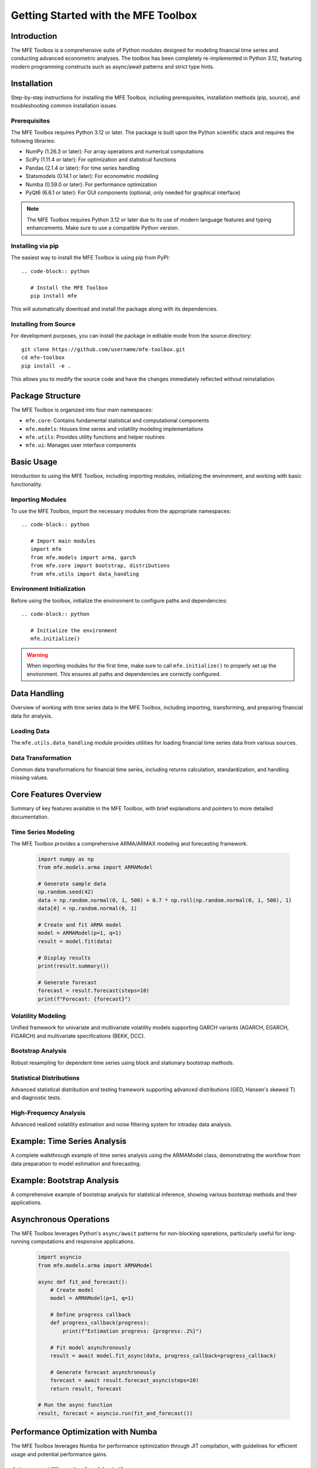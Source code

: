 .. _getting_started:

Getting Started with the MFE Toolbox
=====================================

Introduction
------------

The MFE Toolbox is a comprehensive suite of Python modules designed for modeling financial time series and conducting advanced econometric analyses. The toolbox has been completely re-implemented in Python 3.12, featuring modern programming constructs such as async/await patterns and strict type hints.

Installation
------------

Step-by-step instructions for installing the MFE Toolbox, including prerequisites, installation methods (pip, source), and troubleshooting common installation issues.

Prerequisites
^^^^^^^^^^^^^

The MFE Toolbox requires Python 3.12 or later. The package is built upon the Python scientific stack and requires the following libraries:

* NumPy (1.26.3 or later): For array operations and numerical computations
* SciPy (1.11.4 or later): For optimization and statistical functions
* Pandas (2.1.4 or later): For time series handling
* Statsmodels (0.14.1 or later): For econometric modeling
* Numba (0.59.0 or later): For performance optimization
* PyQt6 (6.6.1 or later): For GUI components (optional, only needed for graphical interface)

.. note::
   The MFE Toolbox requires Python 3.12 or later due to its use of modern language features and typing enhancements. Make sure to use a compatible Python version.

Installing via pip
^^^^^^^^^^^^^^^^^^

The easiest way to install the MFE Toolbox is using pip from PyPI::

    .. code-block:: python

       # Install the MFE Toolbox
       pip install mfe

This will automatically download and install the package along with its dependencies.

Installing from Source
^^^^^^^^^^^^^^^^^^^^^^

For development purposes, you can install the package in editable mode from the source directory::

    git clone https://github.com/username/mfe-toolbox.git
    cd mfe-toolbox
    pip install -e .

This allows you to modify the source code and have the changes immediately reflected without reinstallation.

Package Structure
-----------------

The MFE Toolbox is organized into four main namespaces:

*   ``mfe.core``: Contains fundamental statistical and computational components
*   ``mfe.models``: Houses time series and volatility modeling implementations
*   ``mfe.utils``: Provides utility functions and helper routines
*   ``mfe.ui``: Manages user interface components

Basic Usage
-----------

Introduction to using the MFE Toolbox, including importing modules, initializing the environment, and working with basic functionality.

Importing Modules
^^^^^^^^^^^^^^^^^

To use the MFE Toolbox, import the necessary modules from the appropriate namespaces::

    .. code-block:: python

       # Import main modules
       import mfe
       from mfe.models import arma, garch
       from mfe.core import bootstrap, distributions
       from mfe.utils import data_handling

Environment Initialization
^^^^^^^^^^^^^^^^^^^^^^^^^^

Before using the toolbox, initialize the environment to configure paths and dependencies::

    .. code-block:: python

       # Initialize the environment
       mfe.initialize()

.. warning::
   When importing modules for the first time, make sure to call ``mfe.initialize()`` to properly set up the environment. This ensures all paths and dependencies are correctly configured.

Data Handling
-------------

Overview of working with time series data in the MFE Toolbox, including importing, transforming, and preparing financial data for analysis.

Loading Data
^^^^^^^^^^^^

The ``mfe.utils.data_handling`` module provides utilities for loading financial time series data from various sources.

Data Transformation
^^^^^^^^^^^^^^^^^^^

Common data transformations for financial time series, including returns calculation, standardization, and handling missing values.

Core Features Overview
----------------------

Summary of key features available in the MFE Toolbox, with brief explanations and pointers to more detailed documentation.

Time Series Modeling
^^^^^^^^^^^^^^^^^^^^

The MFE Toolbox provides a comprehensive ARMA/ARMAX modeling and forecasting framework.

    .. code-block:: python
    
        import numpy as np
        from mfe.models.arma import ARMAModel
        
        # Generate sample data
        np.random.seed(42)
        data = np.random.normal(0, 1, 500) + 0.7 * np.roll(np.random.normal(0, 1, 500), 1)
        data[0] = np.random.normal(0, 1)
        
        # Create and fit ARMA model
        model = ARMAModel(p=1, q=1)
        result = model.fit(data)
        
        # Display results
        print(result.summary())
        
        # Generate forecast
        forecast = result.forecast(steps=10)
        print(f"Forecast: {forecast}")

Volatility Modeling
^^^^^^^^^^^^^^^^^^^

Unified framework for univariate and multivariate volatility models supporting GARCH variants (AGARCH, EGARCH, FIGARCH) and multivariate specifications (BEKK, DCC).

Bootstrap Analysis
^^^^^^^^^^^^^^^^^^^^

Robust resampling for dependent time series using block and stationary bootstrap methods.

Statistical Distributions
^^^^^^^^^^^^^^^^^^^^^^^^^

Advanced statistical distribution and testing framework supporting advanced distributions (GED, Hansen's skewed T) and diagnostic tests.

High-Frequency Analysis
^^^^^^^^^^^^^^^^^^^^^^^

Advanced realized volatility estimation and noise filtering system for intraday data analysis.

Example: Time Series Analysis
-----------------------------

A complete walkthrough example of time series analysis using the ARMAModel class, demonstrating the workflow from data preparation to model estimation and forecasting.

Example: Bootstrap Analysis
---------------------------

A comprehensive example of bootstrap analysis for statistical inference, showing various bootstrap methods and their applications.

Asynchronous Operations
-----------------------

The MFE Toolbox leverages Python's ``async/await`` patterns for non-blocking operations, particularly useful for long-running computations and responsive applications.

    .. code-block:: python

        import asyncio
        from mfe.models.arma import ARMAModel
        
        async def fit_and_forecast():
            # Create model
            model = ARMAModel(p=1, q=1)
            
            # Define progress callback
            def progress_callback(progress):
                print(f"Estimation progress: {progress:.2%}")
            
            # Fit model asynchronously
            result = await model.fit_async(data, progress_callback=progress_callback)
            
            # Generate forecast asynchronously
            forecast = await result.forecast_async(steps=10)
            return result, forecast
        
        # Run the async function
        result, forecast = asyncio.run(fit_and_forecast())

Performance Optimization with Numba
-----------------------------------

The MFE Toolbox leverages Numba for performance optimization through JIT compilation, with guidelines for efficient usage and potential performance gains.

Advanced Time Series Modeling
-----------------------------

Overview of advanced time series modeling techniques available in the MFE Toolbox, including multivariate models, seasonal components, and handling non-stationary data.

    .. code-block:: python

        # Advanced ARMA modeling with seasonal components
        from mfe.models.arma import ARMAModel
        import numpy as np
        
        # Create seasonal data with AR(1) pattern
        np.random.seed(42)
        t = np.arange(0, 500)
        seasonal = 0.5 * np.sin(2 * np.pi * t / 12)  # Monthly seasonality
        ar_component = np.zeros(500)
        
        # Create AR(1) component
        phi = 0.7
        for i in range(1, 500):
            ar_component[i] = phi * ar_component[i-1] + np.random.normal(0, 0.1)
        
        # Combine components
        data = ar_component + seasonal
        
        # Create and fit ARMA model with seasonal dummies
        seasonal_dummies = np.zeros((500, 11))
        for i in range(11):
            seasonal_dummies[:, i] = (t % 12 == i+1).astype(float)
        
        # Fit ARMA model with exogenous seasonal variables
        model = ARMAModel(p=1, q=0, include_constant=True)
        result = model.fit(data, exog=seasonal_dummies)
        print(result.summary())
        
        # Forecast future periods
        future_steps = 24
        future_t = np.arange(500, 500 + future_steps)
        future_dummies = np.zeros((future_steps, 11))
        for i in range(11):
            future_dummies[:, i] = (future_t % 12 == i+1).astype(float)
        
        forecasts = model.forecast(data, steps=future_steps, exog_forecast=future_dummies)
        print("Seasonal forecasts:", forecasts)

Next Steps
----------

Suggestions for further learning and exploration of the MFE Toolbox, with links to related API documentation, advanced topics, and reference documentation.

.. seealso::

   * :doc:`installation.rst` - Detailed installation instructions
   * :doc:`../../api/models` - API reference for time series and volatility models
   * :doc:`../../api/index` - Complete API reference documentation